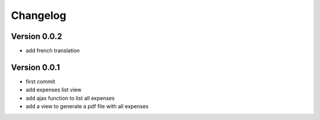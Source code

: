 Changelog
===========

Version 0.0.2
--------------

- add french translation

Version 0.0.1
--------------

- first commit
- add expenses list view
- add ajax function to list all expenses
- add a view to generate a pdf file with all expenses